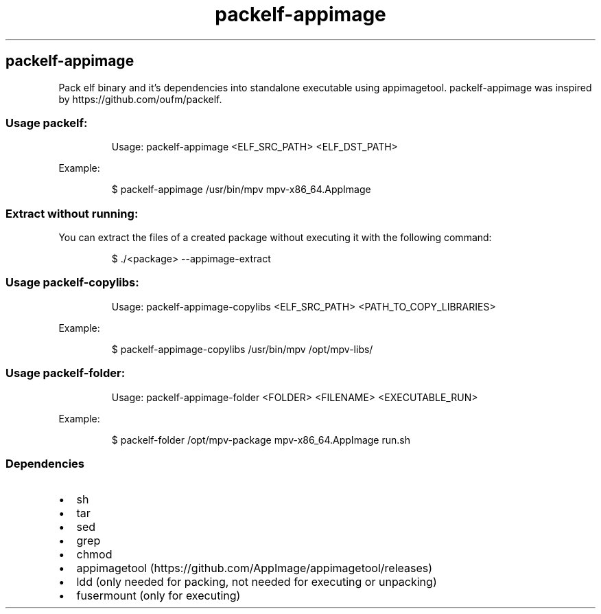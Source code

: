 .\" Automatically generated by Pandoc 3.1.11.1
.\"
.TH "packelf-appimage" "1" "Oct 04, 2025" "2025-10-04" "packelf-appimage"
.SH packelf\-appimage
Pack elf binary and it\[cq]s dependencies into standalone executable
using appimagetool.
\f[CR]packelf\-appimage\f[R] was inspired by
https://github.com/oufm/packelf.
.SS Usage packelf:
.IP
.EX
Usage: packelf\-appimage <ELF_SRC_PATH> <ELF_DST_PATH>
.EE
.PP
Example:
.IP
.EX
$ packelf\-appimage /usr/bin/mpv mpv\-x86_64.AppImage
.EE
.SS Extract without running:
You can extract the files of a created package without executing it with
the following command:
.IP
.EX
$ ./<package> \-\-appimage\-extract                                                                                                                                                                        
.EE
.SS Usage packelf\-copylibs:
.IP
.EX
Usage: packelf\-appimage\-copylibs <ELF_SRC_PATH> <PATH_TO_COPY_LIBRARIES>
.EE
.PP
Example:
.IP
.EX
$ packelf\-appimage\-copylibs /usr/bin/mpv /opt/mpv\-libs/
.EE
.SS Usage packelf\-folder:
.IP
.EX
Usage: packelf\-appimage\-folder <FOLDER> <FILENAME> <EXECUTABLE_RUN>
.EE
.PP
Example:
.IP
.EX
$ packelf\-folder /opt/mpv\-package mpv\-x86_64.AppImage run.sh
.EE
.SS Dependencies
.IP \[bu] 2
sh
.IP \[bu] 2
tar
.IP \[bu] 2
sed
.IP \[bu] 2
grep
.IP \[bu] 2
chmod
.IP \[bu] 2
appimagetool (https://github.com/AppImage/appimagetool/releases)
.IP \[bu] 2
ldd (only needed for packing, not needed for executing or unpacking)
.IP \[bu] 2
fusermount (only for executing)
